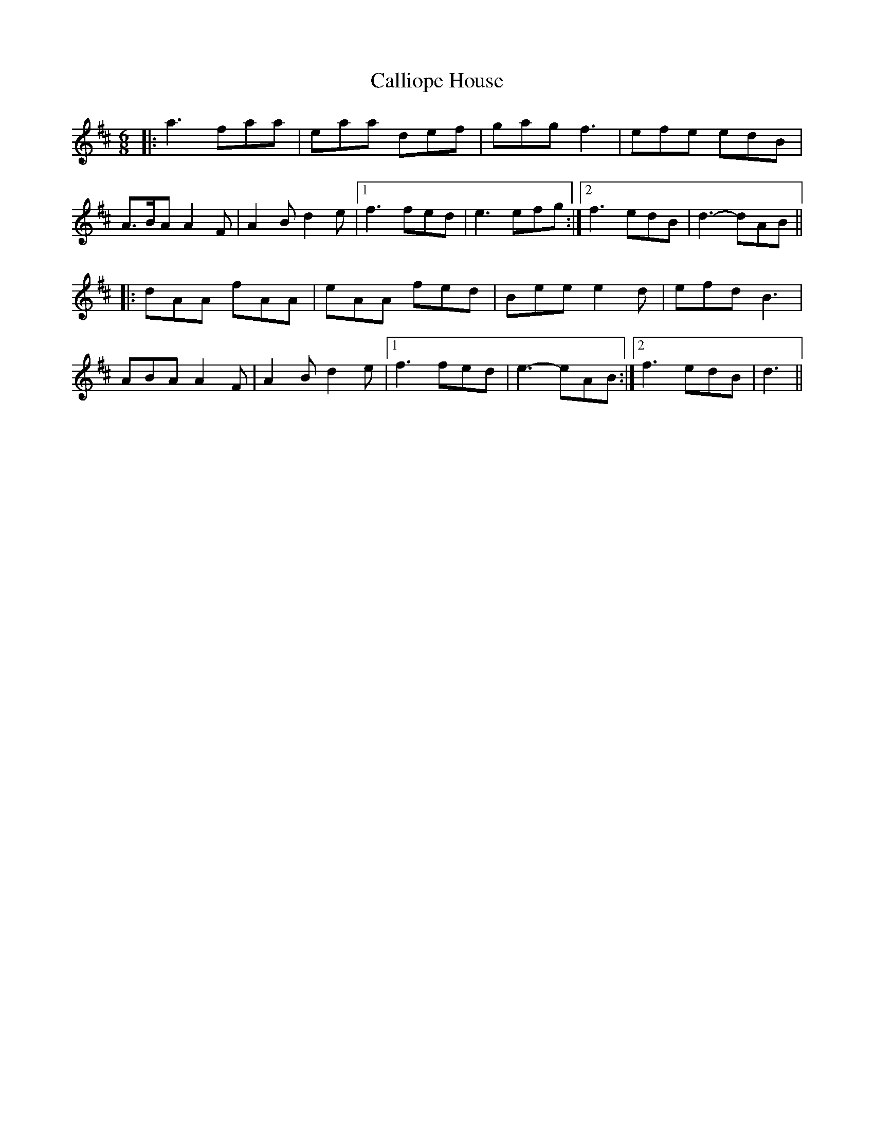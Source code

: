 X: 5845
T: Calliope House
R: jig
M: 6/8
K: Dmajor
|:a3 faa|eaa def|gag f3|efe edB|
A>BA A2 F|A2 B d2 e|1 f3 fed|e3 efg:|2 f3 edB|d3- dAB||
|:dAA fAA|eAA fed|Bee e2 d|efd B3|
ABA A2 F|A2 B d2 e|1 f3 fed|e3- eAB:|2 f3 edB|d3||

